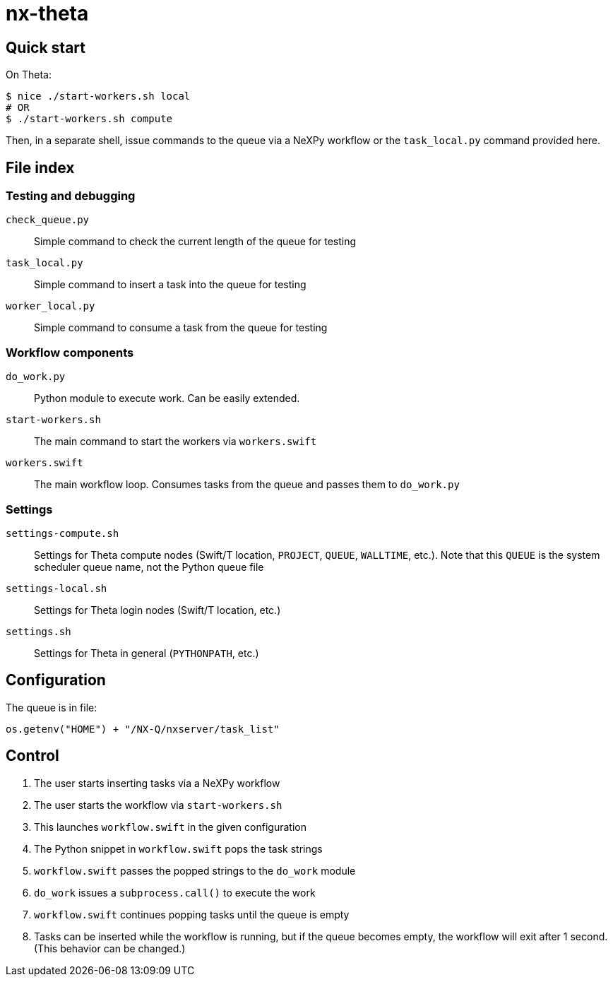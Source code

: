 = nx-theta

== Quick start

On Theta:
----
$ nice ./start-workers.sh local
# OR
$ ./start-workers.sh compute
----

Then, in a separate shell, issue commands to the queue via a
NeXPy workflow or the `task_local.py` command provided here.

== File index

=== Testing and debugging

`check_queue.py`::
Simple command to check the current length of the queue for testing

`task_local.py`::
Simple command to insert a task into the queue for testing

`worker_local.py`::
Simple command to consume a task from the queue for testing

=== Workflow components

`do_work.py`::
Python module to execute work.  Can be easily extended.

`start-workers.sh`::
The main command to start the workers via `workers.swift`

`workers.swift`::
The main workflow loop.
Consumes tasks from the queue and passes them to `do_work.py`

=== Settings

`settings-compute.sh`::
Settings for Theta compute nodes
(Swift/T location, `PROJECT`, `QUEUE`, `WALLTIME`, etc.).
Note that this `QUEUE` is the system scheduler queue name,
not the Python queue file

`settings-local.sh`::
Settings for Theta login nodes (Swift/T location, etc.)

`settings.sh`::
Settings for Theta in general (`PYTHONPATH`, etc.)

== Configuration

The queue is in file:
----
os.getenv("HOME") + "/NX-Q/nxserver/task_list"
----

== Control

. The user starts inserting tasks via a NeXPy workflow
. The user starts the workflow via `start-workers.sh`
. This launches `workflow.swift` in the given configuration
. The Python snippet in `workflow.swift` pops the task strings
. `workflow.swift` passes the popped strings to the `do_work` module
. `do_work` issues a `subprocess.call()` to execute the work
. `workflow.swift` continues popping tasks until the queue is empty
. Tasks can be inserted while the workflow is running, but if the
  queue becomes empty, the workflow will exit after 1 second.
  (This behavior can be changed.)

